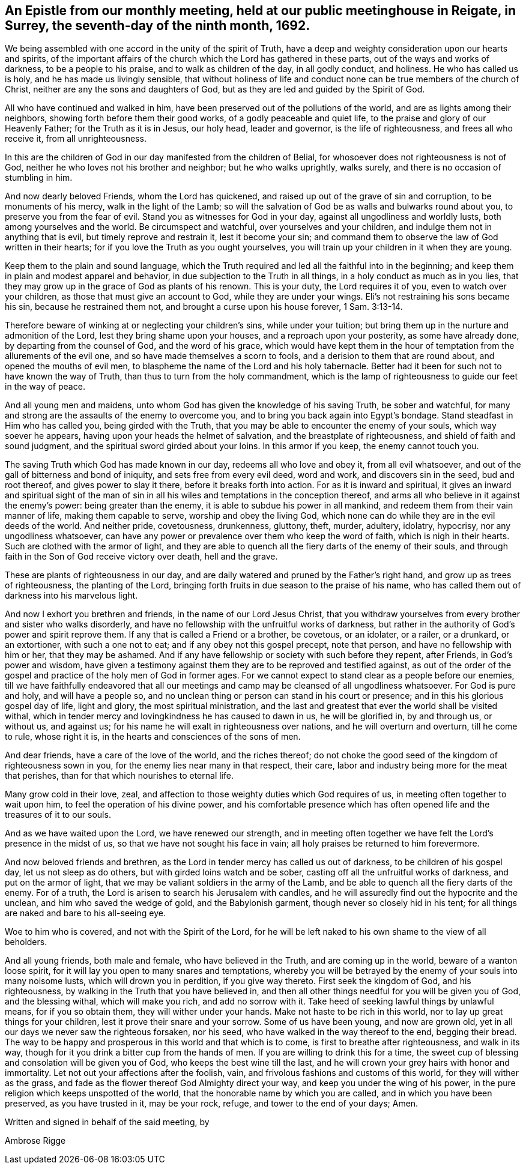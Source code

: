 [#epistle_monthly, short="Epistle from Our Monthly Meeting"]
== An Epistle from our monthly meeting, held at our public meetinghouse in Reigate, in Surrey, the seventh-day of the ninth month, 1692.

We being assembled with one accord in the unity of the spirit of Truth,
have a deep and weighty consideration upon our hearts and spirits,
of the important affairs of the church which the Lord has gathered in these parts,
out of the ways and works of darkness, to be a people to his praise,
and to walk as children of the day, in all godly conduct, and holiness.
He who has called us is holy, and he has made us livingly sensible,
that without holiness of life and conduct none
can be true members of the church of Christ,
neither are any the sons and daughters of God,
but as they are led and guided by the Spirit of God.

All who have continued and walked in him,
have been preserved out of the pollutions of the world,
and are as lights among their neighbors, showing forth before them their good works,
of a godly peaceable and quiet life, to the praise and glory of our Heavenly Father;
for the Truth as it is in Jesus, our holy head, leader and governor,
is the life of righteousness, and frees all who receive it, from all unrighteousness.

In this are the children of God in our day manifested from the children of Belial,
for whosoever does not righteousness is not of God,
neither he who loves not his brother and neighbor; but he who walks uprightly,
walks surely, and there is no occasion of stumbling in him.

And now dearly beloved Friends, whom the Lord has quickened,
and raised up out of the grave of sin and corruption, to be monuments of his mercy,
walk in the light of the Lamb;
so will the salvation of God be as walls and bulwarks round about you,
to preserve you from the fear of evil.
Stand you as witnesses for God in your day, against all ungodliness and worldly lusts,
both among yourselves and the world.
Be circumspect and watchful, over yourselves and your children,
and indulge them not in anything that is evil, but timely reprove and restrain it,
lest it become your sin;
and command them to observe the law of God written in their hearts;
for if you love the Truth as you ought yourselves,
you will train up your children in it when they are young.

Keep them to the plain and sound language,
which the Truth required and led all the faithful into in the beginning;
and keep them in plain and modest apparel and behavior,
in due subjection to the Truth in all things, in a holy conduct as much as in you lies,
that they may grow up in the grace of God as plants of his renown.
This is your duty, the Lord requires it of you, even to watch over your children,
as those that must give an account to God, while they are under your wings.
Eli`'s not restraining his sons became his sin, because he restrained them not,
and brought a curse upon his house forever, 1 Sam. 3:13-14.

Therefore beware of winking at or neglecting your children`'s sins,
while under your tuition; but bring them up in the nurture and admonition of the Lord,
lest they bring shame upon your houses, and a reproach upon your posterity,
as some have already done, by departing from the counsel of God,
and the word of his grace,
which would have kept them in the hour of
temptation from the allurements of the evil one,
and so have made themselves a scorn to fools,
and a derision to them that are round about, and opened the mouths of evil men,
to blaspheme the name of the Lord and his holy tabernacle.
Better had it been for such not to have known the way of Truth,
than thus to turn from the holy commandment,
which is the lamp of righteousness to guide our feet in the way of peace.

And all young men and maidens, unto whom God has given the knowledge of his saving Truth,
be sober and watchful,
for many and strong are the assaults of the enemy to overcome you,
and to bring you back again into Egypt`'s bondage.
Stand steadfast in Him who has called you, being girded with the Truth,
that you may be able to encounter the enemy of your souls,
which way soever he appears, having upon your heads the helmet of salvation,
and the breastplate of righteousness, and shield of faith and sound judgment,
and the spiritual sword girded about your loins.
In this armor if you keep, the enemy cannot touch you.

The saving Truth which God has made known in our day, redeems all who love and obey it,
from all evil whatsoever, and out of the gall of bitterness and bond of iniquity,
and sets free from every evil deed, word and work, and discovers sin in the seed,
bud and root thereof, and gives power to slay it there,
before it breaks forth into action.
For as it is inward and spiritual,
it gives an inward and spiritual sight of the man of sin in
all his wiles and temptations in the conception thereof,
and arms all who believe in it against the enemy`'s power: being greater than the enemy,
it is able to subdue his power in all mankind,
and redeem them from their vain manner of life, making them capable to serve,
worship and obey the living God,
which none can do while they are in the evil deeds of the world.
And neither pride, covetousness, drunkenness, gluttony, theft, murder, adultery,
idolatry, hypocrisy, nor any ungodliness whatsoever,
can have any power or prevalence over them who keep the word of faith,
which is nigh in their hearts.
Such are clothed with the armor of light,
and they are able to quench all the fiery darts of the enemy of their souls,
and through faith in the Son of God receive victory over death, hell and the grave.

These are plants of righteousness in our day,
and are daily watered and pruned by the Father`'s right hand,
and grow up as trees of righteousness, the planting of the Lord,
bringing forth fruits in due season to the praise of his name,
who has called them out of darkness into his marvelous light.

And now I exhort you brethren and friends, in the name of our Lord Jesus Christ,
that you withdraw yourselves from every brother and sister who walks disorderly,
and have no fellowship with the unfruitful works of darkness,
but rather in the authority of God`'s power and spirit reprove them.
If any that is called a Friend or a brother, be covetous, or an idolater, or a railer,
or a drunkard, or an extortioner, with such a one not to eat;
and if any obey not this gospel precept, note that person,
and have no fellowship with him or her, that they may be ashamed.
And if any have fellowship or society with such before they repent, after Friends,
in God`'s power and wisdom,
have given a testimony against them they are to be reproved and testified against,
as out of the order of the gospel and practice of the holy men of God in former ages.
For we cannot expect to stand clear as a people before our enemies,
till we have faithfully endeavored that all our meetings and
camp may be cleansed of all ungodliness whatsoever.
For God is pure and holy, and will have a people so,
and no unclean thing or person can stand in his court or presence;
and in this his glorious gospel day of life, light and glory,
the most spiritual ministration,
and the last and greatest that ever the world shall be visited withal,
which in tender mercy and lovingkindness he has caused to dawn in us,
he will be glorified in, by and through us, or without us, and against us;
for his name he will exalt in righteousness over nations,
and he will overturn and overturn, till he come to rule, whose right it is,
in the hearts and consciences of the sons of men.

And dear friends, have a care of the love of the world, and the riches thereof;
do not choke the good seed of the kingdom of righteousness sown in you,
for the enemy lies near many in that respect, their care,
labor and industry being more for the meat that perishes,
than for that which nourishes to eternal life.

Many grow cold in their love, zeal,
and affection to those weighty duties which God requires of us,
in meeting often together to wait upon him, to feel the operation of his divine power,
and his comfortable presence which has often
opened life and the treasures of it to our souls.

And as we have waited upon the Lord, we have renewed our strength,
and in meeting often together we have felt the Lord`'s presence in the midst of us,
so that we have not sought his face in vain;
all holy praises be returned to him forevermore.

And now beloved friends and brethren,
as the Lord in tender mercy has called us out of darkness,
to be children of his gospel day, let us not sleep as do others,
but with girded loins watch and be sober,
casting off all the unfruitful works of darkness, and put on the armor of light,
that we may be valiant soldiers in the army of the Lamb,
and be able to quench all the fiery darts of the enemy.
For of a truth, the Lord is arisen to search his Jerusalem with candles,
and he will assuredly find out the hypocrite and the unclean,
and him who saved the wedge of gold, and the Babylonish garment,
though never so closely hid in his tent;
for all things are naked and bare to his all-seeing eye.

Woe to him who is covered, and not with the Spirit of the Lord,
for he will be left naked to his own shame to the view of all beholders.

And all young friends, both male and female, who have believed in the Truth,
and are coming up in the world, beware of a wanton loose spirit,
for it will lay you open to many snares and temptations,
whereby you will be betrayed by the enemy of your souls into many noisome lusts,
which will drown you in perdition, if you give way thereto.
First seek the kingdom of God, and his righteousness,
by walking in the Truth that you have believed in,
and then all other things needful for you will be given you of God,
and the blessing withal, which will make you rich,
and add no sorrow with it. Take heed of seeking lawful things by unlawful means,
for if you so obtain them, they will wither under your hands.
Make not haste to be rich in this world, nor to lay up great things for your children,
lest it prove their snare and your sorrow.
Some of us have been young, and now are grown old,
yet in all our days we never saw the righteous forsaken, nor his seed,
who have walked in the way thereof to the end, begging their bread.
The way to be happy and prosperous in this world and that which is to come,
is first to breathe after righteousness, and walk in its way,
though for it you drink a bitter cup from the hands of men.
If you are willing to drink this for a time,
the sweet cup of blessing and consolation will be given you of God,
who keeps the best wine till the last,
and he will crown your grey hairs with honor and immortality.
Let not out your affections after the foolish, vain,
and frivolous fashions and customs of this world, for they will wither as the grass,
and fade as the flower thereof God Almighty direct your way,
and keep you under the wing of his power,
in the pure religion which keeps unspotted of the world,
that the honorable name by which you are called, and in which you have been preserved,
as you have trusted in it, may be your rock, refuge, and tower to the end of your days;
Amen.

Written and signed in behalf of the said meeting, by

[.signed-section-signature]
Ambrose Rigge
